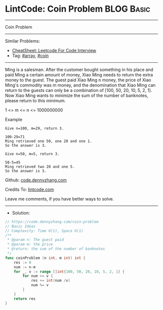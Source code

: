 * LintCode: Coin Problem                                         :BLOG:Basic:
#+STARTUP: showeverything
#+OPTIONS: toc:nil \n:t ^:nil creator:nil d:nil
:PROPERTIES:
:type:     array, coin
:END:
---------------------------------------------------------------------
Coin Problem
---------------------------------------------------------------------
#+BEGIN_HTML
<a href="https://github.com/dennyzhang/code.dennyzhang.com/tree/master/problems/coin-problem"><img align="right" width="200" height="183" src="https://www.dennyzhang.com/wp-content/uploads/denny/watermark/github.png" /></a>
#+END_HTML
Similar Problems:
- [[https://cheatsheet.dennyzhang.com/cheatsheet-leetcode-A4][CheatSheet: Leetcode For Code Interview]]
- Tag: [[https://code.dennyzhang.com/tag/array][#array]], [[https://code.dennyzhang.com/tag/coin][#coin]]
---------------------------------------------------------------------
Ming is a salesman. After the customer bought something in his place and paid Ming a certain amount of money, Xiao Ming needs to return the extra money to the guest. The guest paid Xiao Ming n money, the price of Xiao Ming's commodity was m money, and the denomination that Xiao Ming can return to the guests can only be a combination of [100, 50, 20, 10, 5, 2, 1]. Now Xiao Ming wants to minimize the sum of the number of banknotes, please return to this minimum.

1 <= m <= n <= 1000000000

Example
#+BEGIN_EXAMPLE
Give n=100, m=29, return 3.

100-29=71
Ming retrieved one 50, one 20 and one 1.
So the answer is 3.
#+END_EXAMPLE

#+BEGIN_EXAMPLE
Give n=50, m=5, return 3.

50-5=45
Ming retrieved two 20 and one 5.
So the answer is 3.
#+END_EXAMPLE

Github: [[https://github.com/dennyzhang/code.dennyzhang.com/tree/master/problems/coin-problem][code.dennyzhang.com]]

Credits To: [[https://www.lintcode.com/problem/coin-problem/description][lintcode.com]]

Leave me comments, if you have better ways to solve.
---------------------------------------------------------------------
- Solution:

#+BEGIN_SRC go
// https://code.dennyzhang.com/coin-problem
// Basic Ideas
// Complexity: Time O(1), Space O(1)
/**
 * @param n: The guest paid
 * @param m: the price
 * @return: the sum of the number of banknotes
 */
func coinProblem (n int, m int) int {
    res := 0
    num := n-m
    for _, v := range []int{100, 50, 20, 10, 5, 2, 1} {
        for num >= v {
            res += int(num /v)
            num %= v
        }
    }
    return res
}
#+END_SRC

#+BEGIN_HTML
<div style="overflow: hidden;">
<div style="float: left; padding: 5px"> <a href="https://www.linkedin.com/in/dennyzhang001"><img src="https://www.dennyzhang.com/wp-content/uploads/sns/linkedin.png" alt="linkedin" /></a></div>
<div style="float: left; padding: 5px"><a href="https://github.com/dennyzhang"><img src="https://www.dennyzhang.com/wp-content/uploads/sns/github.png" alt="github" /></a></div>
<div style="float: left; padding: 5px"><a href="https://www.dennyzhang.com/slack" target="_blank" rel="nofollow"><img src="https://www.dennyzhang.com/wp-content/uploads/sns/slack.png" alt="slack"/></a></div>
</div>
#+END_HTML
